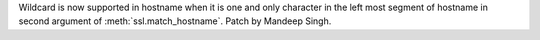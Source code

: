 Wildcard is now supported in hostname when it is one and only character in
the left most segment of hostname in second argument of
:meth:`ssl.match_hostname`.  Patch by Mandeep Singh.
